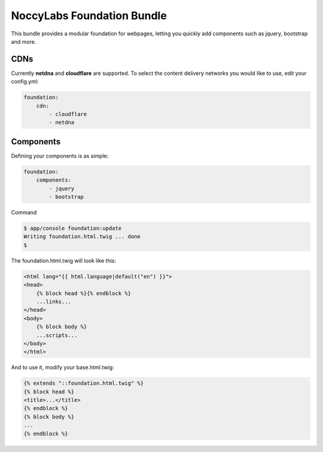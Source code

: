 NoccyLabs Foundation Bundle
===========================

This bundle provides a modular foundation for webpages, letting you quickly
add components such as jquery, bootstrap and more.


CDNs
----

Currently **netdna** and **cloudflare** are supported. To select the content
delivery networks you would like to use, edit your config.yml:

.. code-block:: yaml

    foundation:
        cdn:       
            - cloudflare
            - netdna



Components
----------

Defining your components is as simple:

.. code-block:: yaml

    foundation:
        components:
            - jquery
            - bootstrap


Command

.. code-block:: text

    $ app/console foundation:update
    Writing foundation.html.twig ... done
    $

The foundation.html.twig will look like this:

.. code-block:: twig

    <html lang="{{ html.language|default("en") }}">
    <head>
        {% block head %}{% endblock %}
        ...links...
    </head>
    <body>
        {% block body %}
        ...scripts...
    </body>
    </html>

And to use it, modify your base.html.twig:

.. code-block:: twig

    {% extends "::foundation.html.twig" %}
    {% block head %}
    <title>...</title>
    {% endblock %}
    {% block body %}
    ...
    {% endblock %}